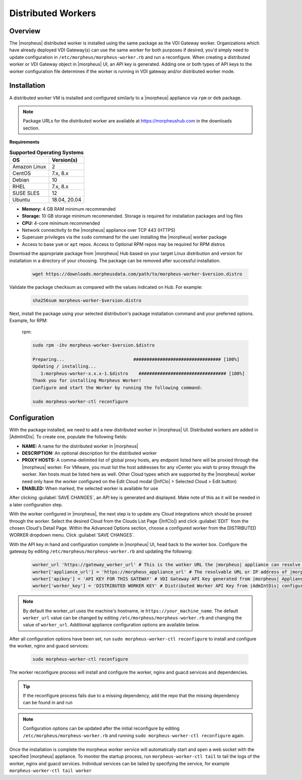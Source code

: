 Distributed Workers
-------------------

Overview
^^^^^^^^

The |morpheus| distributed worker is installed using the same package as the VDI Gateway worker. Organizations which have already deployed VDI Gateway(s) can use the same worker for both purposes if desired, you'd simply need to update configuration in ``/etc/morpheus/morpheus-worker.rb`` and run a reconfigure. When creating a distributed worker or VDI Gateway object in |morpheus| UI, an API key is generated. Adding one or both types of API keys to the worker configuration file determines if the worker is running in VDI gateway and/or distributed worker mode.

Installation
^^^^^^^^^^^^

A distributed worker VM is installed and configured similarly to a |morpheus| appliance via ``rpm`` or ``deb`` package.

.. NOTE:: Package URLs for the distributed worker are available at https://morpheushub.com in the downloads section.

**Requirements**

.. list-table:: **Supported Operating Systems**
   :widths: auto
   :header-rows: 1

   * - OS
     - Version(s)
   * - Amazon Linux
     - 2
   * - CentOS
     - 7.x, 8.x
   * - Debian
     - 10
   * - RHEL
     - 7.x, 8.x
   * - SUSE SLES
     - 12
   * - Ubuntu
     - 18.04, 20.04

- **Memory:** 4 GB RAM minimum recommended
- **Storage:** 10 GB storage minimum recommended. Storage is required for installation packages and log files
- **CPU:** 4-core minimum recommended
- Network connectivity *to* the |morpheus| appliance over TCP 443 (HTTPS)
- Superuser privileges via the ``sudo`` command for the user installing the |morpheus| worker package
- Access to base ``yum`` or ``apt`` repos. Access to Optional RPM repos may be required for RPM distros

Download the appropriate package from |morpheus| Hub based on your target Linux distribution and version for installation in a directory of your choosing. The package can be removed after successful installation.

   .. code-block:: bash

    wget https://downloads.morpheusdata.com/path/to/morpheus-worker-$version.distro

Validate the package checksum as compared with the values indicated on Hub. For example:

   .. code-block:: bash

     sha256sum morpheus-worker-$version.distro

Next, install the package using your selected distribution's package installation command and your preferred options. Example, for RPM:

   rpm:

   .. code-block:: bash

      sudo rpm -ihv morpheus-worker-$version.$distro

      Preparing...                          ################################# [100%]
      Updating / installing...
         1:morpheus-worker-x.x.x-1.$distro    ################################# [100%]
      Thank you for installing Morpheus Worker!
      Configure and start the Worker by running the following command:

      sudo morpheus-worker-ctl reconfigure

Configuration
^^^^^^^^^^^^^

With the package installed, we need to add a new distributed worker in |morpheus| UI. Distributed workers are added in |AdmIntDis|. To create one, populate the following fields:

- **NAME:** A name for the distributed worker in |morpheus|
- **DESCRIPTION:** An optional description for the distributed worker
- **PROXY HOSTS:** A comma-delimited list of global proxy hosts, any endpoint listed here will be proxied through the |morpheus| worker. For VMware, you must list the host addresses for any vCenter you wish to proxy through the worker. Xen hosts must be listed here as well. Other Cloud types which are supported by the |morpheus| worker need only have the worker configured on the Edit Cloud modal (|InfClo| > Selected Cloud > Edit button)
- **ENABLED:** When marked, the selected worker is available for use

After clicking :guilabel:`SAVE CHANGES`, an API key is generated and displayed. Make note of this as it will be needed in a later configuration step.

.. image:: /images/worker/createWorker.png

With the worker configured in |morpheus|, the next step is to update any Cloud integrations which should be proxied through the worker. Select the desired Cloud from the Clouds List Page (|InfClo|) and click :guilabel:`EDIT` from the chosen Cloud's Detail Page. Within the Advanced Options section, choose a configured worker from the DISTRIBUTED WORKER dropdown menu. Click :guilabel:`SAVE CHANGES`.

.. image:: /images/worker/updateCloud.png
  :width: 50%

With the API key in hand and configuration complete in |morpheus| UI, head back to the worker box. Configure the gateway by editing ``/etc/morpheus/morpheus-worker.rb`` and updating the following:

   .. code-block:: bash

       worker_url 'https://gateway_worker_url' # This is the wotker URL the |morpheus| appliance can resolve and reach on 443
       worker['appliance_url'] = 'https://morpheus_appliance_url' # The resolvable URL or IP address of |morpheus| appliance which the worker can reach on port 443
       worker['apikey'] = 'API KEY FOR THIS GATEWAY' # VDI Gateway API Key generated from |morpheus| Appliance VDI Pools > VDI Gateways configuraiton. For worker only mode, a value is still required but can be any value, including the 'API KEY FOR THIS GATEWAY' default template value
       worker['worker_key'] = 'DISTRIBUTED WORKER KEY' # Distributed Worker API Key from |AdmIntDis| configuration

.. NOTE:: By default the worker_url uses the machine's hostname, ie ``https://your_machine_name``. The default ``worker_url`` value can be changed by editing ``/etc/morpheus/morpheus-worker.rb`` and changing the value of ``worker_url``. Additional appliance configuration options are available below.

After all configuration options have been set, run ``sudo morpheus-worker-ctl reconfigure`` to install and configure the worker, nginx and guacd services:

   .. code-block:: bash

     sudo morpheus-worker-ctl reconfigure

The worker reconfigure process will install and configure the worker, nginx and guacd services and dependencies.

.. TIP:: If the reconfigure process fails due to a missing dependency, add the repo that the missing dependency can be found in and run

.. NOTE:: Configuration options can be updated after the initial reconfigure by editing ``/etc/morpheus/morpheus-worker.rb`` and running ``sudo morpheus-worker-ctl reconfigure`` again.

Once the installation is complete the morpheus worker service will automatically start and open a web socket with the specified |morpheus| appliance. To monitor the startup process, run ``morpheus-worker-ctl tail`` to tail the logs of the worker, nginx and guacd services. Individual services can be tailed by specifying the service, for example ``morpheus-worker-ctl tail worker``
